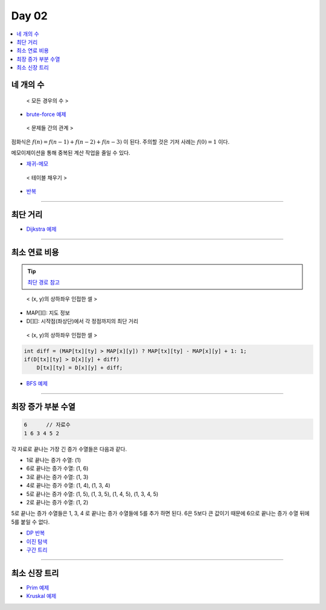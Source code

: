 =============================
Day 02
=============================

.. contents:: 
   :depth: 1
   :local:
   
   
네 개의 수
=========================

.. figure:: img/fourNumber1.png
    :scale: 60%

    < 모든 경우의 수 >

- `brute-force 예제 <https://github.com/prolecture/problems/blob/master/JavaSrc/day02/네개의수_brute.java>`_

.. figure:: img/fourNumber2.png
    :scale: 60%
   
    < 문제들 간의 관계 >

점화식은 :math:`f(n) = f(n-1) + f(n-2) + f(n-3)` 이 된다.  주의할 것은 기저 사례는 :math:`f(0) = 1` 이다. 

메모이제이션을 통해 중복된 계산 작업을 줄일 수 있다.

- `재귀-메모 <https://github.com/prolecture/problems/blob/master/JavaSrc/day02/네개의수_재귀메모.java>`_

.. figure:: img/fourNumber3.png
    :scale: 60%

    < 테이블 채우기 >    

- `반복 <https://github.com/prolecture/problems/blob/master/JavaSrc/day02/네개의수_반복.java>`_

---------

최단 거리
=========================

- `Dijkstra 예제 <https://github.com/prolecture/problems/blob/master/JavaSrc/day02/최단거리_Dijkstra.java>`_

---------

최소 연료 비용
=========================

.. tip::

    `최단 경로 참고 <http://algocoding.net/graph/shortest_path/index.html>`_


.. figure:: img/delta.png
   :scale: 60%
   
   < (x, y)의 상하좌우 인접한 셀 >


- MAP[][]: 지도 정보
- D[][]: 시작점(좌상단)에서 각 정점까지의 최단 거리 

.. figure:: img/relaxation.png
   :scale: 60%
   
   < (x, y)의 상하좌우 인접한 셀 >

.. code-block:: java

    int diff = (MAP[tx][ty] > MAP[x][y]) ? MAP[tx][ty] - MAP[x][y] + 1: 1; 
    if(D[tx][ty] > D[x][y] + diff)
        D[tx][ty] = D[x][y] + diff;


- `BFS 예제 <https://github.com/prolecture/problems/blob/master/JavaSrc/day02/최소연료비용_BFS.java>`_

---------

최장 증가 부분 수열
=========================

.. code-block:: console

    6      // 자료수
    1 6 3 4 5 2

각 자료로 끝나는 가장 긴 증가 수열들은 다음과 같다.

- 1로 끝나는 증가 수열: (1)
- 6로 끝나는 증가 수열: (1, 6)
- 3로 끝나는 증가 수열: (1, 3)
- 4로 끝나는 증가 수열: (1, 4), (1, 3, 4)
- 5로 끝나는 증가 수열: (1, 5), (1, 3, 5), (1, 4, 5), (1, 3, 4, 5)
- 2로 끝나는 증가 수열: (1, 2) 

5로 끝나는 증가 수열들은 1, 3, 4 로 끝나는 증가 수열들에 5를 추가 하면 된다. 6은 5보다 큰 값이기 때문에 6으로 끝나는 증가 수열 뒤에 5를 붙일 수 없다.   


- `DP 반복 <https://github.com/prolecture/problems/blob/master/JavaSrc/day02/LIS_DP.java>`_
- `이진 탐색 <https://github.com/prolecture/problems/blob/master/JavaSrc/day02/LIS_Binary.java>`_
- `구간 트리 <https://github.com/prolecture/problems/blob/master/JavaSrc/day02/LIS_구간트리.java>`_

---------

최소 신장 트리
=========================

- `Prim 예제 <https://github.com/prolecture/problems/blob/master/JavaSrc/day01/최소신장트리_Prim.java>`_
- `Kruskal 예제 <https://github.com/prolecture/problems/blob/master/JavaSrc/day01/최소신장트리_Kruskal.java>`_
        